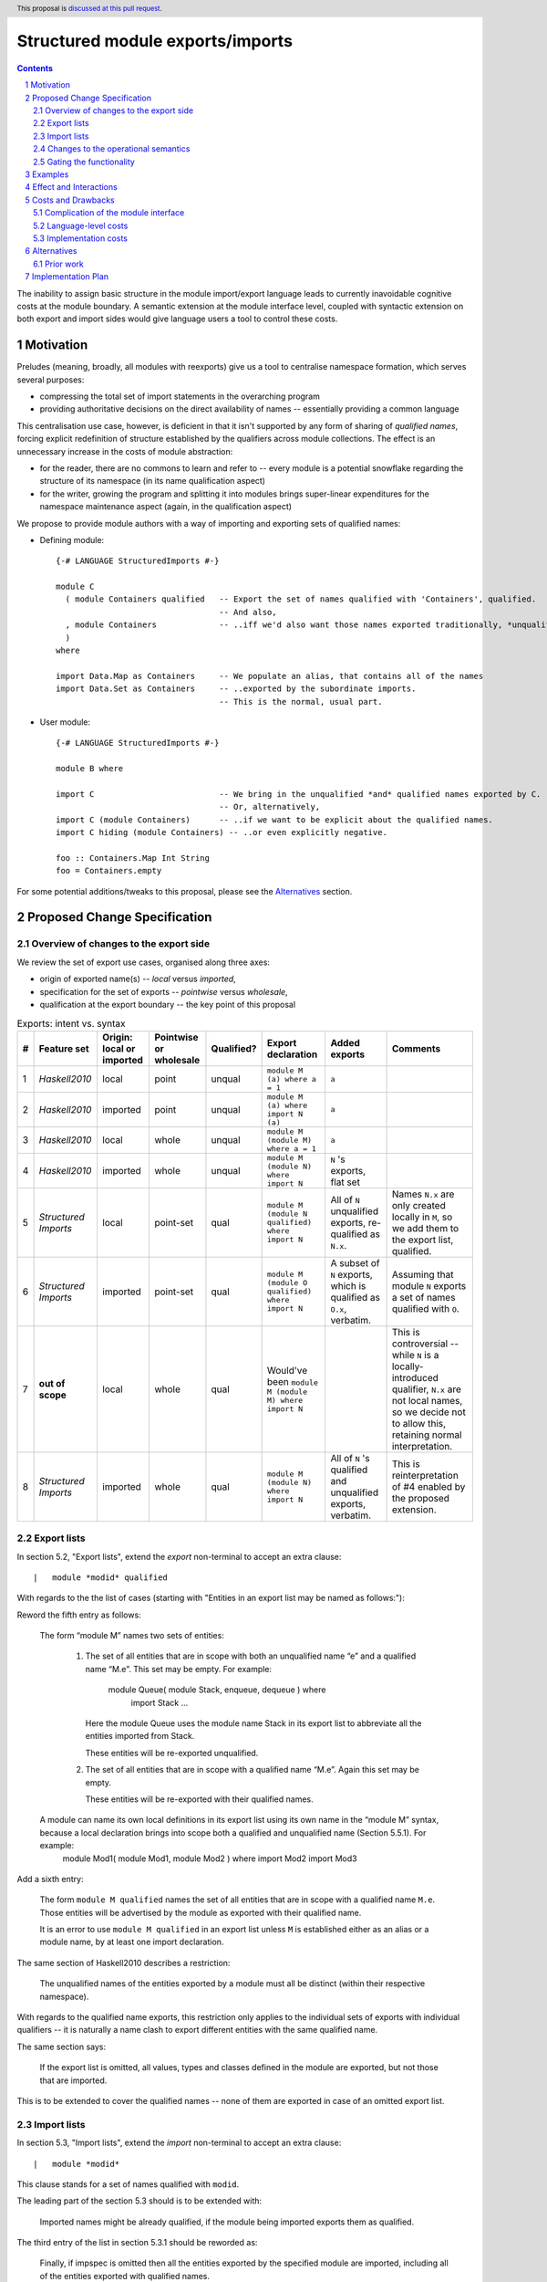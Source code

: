 Structured module exports/imports
=================================

.. author:: Kosyrev Serge
.. date-accepted::
.. proposal-number::
.. ticket-url::
.. implemented::
.. highlight:: haskell
.. header:: This proposal is `discussed at this pull request <https://github.com/ghc-proposals/ghc-proposals/pull/205>`_.
.. sectnum::
.. contents::

The inability to assign basic structure in the module import/export language leads to currently inavoidable cognitive costs at the module boundary.  A semantic extension at the module interface level, coupled with syntactic extension on both export and import sides would give language users a tool to control these costs.

Motivation
----------
Preludes (meaning, broadly, all modules with reexports) give us a tool to centralise namespace formation, which serves several purposes:

* compressing the total set of import statements in the overarching program
* providing authoritative decisions on the direct availability of names -- essentially providing a common language

This centralisation use case, however, is deficient in that it isn't supported by any form of sharing of *qualified names*, forcing explicit redefinition of structure established by the qualifiers across module collections. The effect is an unnecessary increase in the costs of module abstraction:

* for the reader, there are no commons to learn and refer to -- every module is a potential snowflake regarding the structure of its namespace (in its name qualification aspect)
* for the writer, growing the program and splitting it into modules brings super-linear expenditures for the namespace maintenance aspect (again, in the qualification aspect)

We propose to provide module authors with a way of importing and exporting sets of qualified names:

* Defining module::

    {-# LANGUAGE StructuredImports #-}

    module C
      ( module Containers qualified   -- Export the set of names qualified with 'Containers', qualified.
                                      -- And also,
      , module Containers             -- ..iff we'd also want those names exported traditionally, *unqualified*.
      )
    where

    import Data.Map as Containers     -- We populate an alias, that contains all of the names
    import Data.Set as Containers     -- ..exported by the subordinate imports.
                                      -- This is the normal, usual part.

* User module::

    {-# LANGUAGE StructuredImports #-}

    module B where

    import C                          -- We bring in the unqualified *and* qualified names exported by C.
                                      -- Or, alternatively,
    import C (module Containers)      -- ..if we want to be explicit about the qualified names.
    import C hiding (module Containers) -- ..or even explicitly negative.

    foo :: Containers.Map Int String
    foo = Containers.empty


For some potential additions/tweaks to this proposal, please see the `Alternatives`_ section.

Proposed Change Specification
-----------------------------
Overview of changes to the export side
^^^^^^^^^^^^^^^^^^^^^^^^^^^^^^^^^^^^^^

We review the set of export use cases, organised along three axes:

- origin of exported name(s) -- *local* versus *imported*,
- specification for the set of exports -- *pointwise* versus *wholesale*,
- qualification at the export boundary -- the key point of this proposal

.. list-table:: Exports: intent vs. syntax
   :header-rows: 1

   * - #
     - Feature set
     - Origin: local or imported
     - Pointwise or wholesale
     - Qualified?
     - Export declaration
     - Added exports
     - Comments
   * - 1
     - *Haskell2010*
     - local
     - point
     - unqual
     - ``module M (a) where a = 1``
     - ``a``
     -
   * - 2
     - *Haskell2010*
     - imported
     - point
     - unqual
     - ``module M (a) where import N (a)``
     - ``a``
     -
   * - 3
     - *Haskell2010*
     - local
     - whole
     - unqual
     - ``module M (module M) where a = 1``
     - ``a``
     -
   * - 4
     - *Haskell2010*
     - imported
     - whole
     - unqual
     - ``module M (module N) where import N``
     - ``N`` 's exports, flat set
     -
   * - 5
     - *Structured Imports*
     - local
     - point-set
     - qual
     - ``module M (module N qualified) where import N``
     - All of ``N`` unqualified exports, re-qualified as ``N.x``.
     - Names ``N.x`` are only created locally in ``M``, so we add them to the export list, qualified.
   * - 6
     - *Structured Imports*
     - imported
     - point-set
     - qual
     - ``module M (module O qualified) where import N``
     - A subset of ``N`` exports, which is qualified as ``O.x``, verbatim.
     - Assuming that module ``N`` exports a set of names qualified with ``O``.
   * - 7
     - **out of scope**
     - local
     - whole
     - qual
     - Would've been ``module M (module M) where import N``
     -
     - This is controversial -- while ``N`` is a locally-introduced qualifier,
       ``N.x`` are not local names, so we decide not to allow this, retaining
       normal interpretation.
   * - 8
     - *Structured Imports*
     - imported
     - whole
     - qual
     - ``module M (module N) where import N``
     - All of ``N`` 's qualified and unqualified exports, verbatim.
     - This is reinterpretation of #4 enabled by the proposed extension.

Export lists
^^^^^^^^^^^^
In section 5.2, "Export lists", extend the *export* non-terminal to accept an extra clause::

    |	module *modid* qualified

With regards to the the list of cases (starting with "Entities in an export list may be named as follows:"):

Reword the fifth entry as follows:

    The form “module M” names two sets of entities:

      1. The set of all entities that are in scope with both an unqualified name “e” and a qualified name “M.e”. This set may be empty. For example:

          module Queue( module Stack, enqueue, dequeue ) where
               import Stack
               ...

         Here the module Queue uses the module name Stack in its export list to abbreviate all the entities imported from Stack.

         These entities will be re-exported unqualified.

      2. The set of all entities that are in scope with a qualified name “M.e”.  Again this set may be empty.

         These entities will be re-exported with their qualified names.

    A module can name its own local definitions in its export list using its own name in the “module M” syntax, because a local declaration brings into scope both a qualified and unqualified name (Section 5.5.1). For example:
      module Mod1( module Mod1, module Mod2 ) where
      import Mod2
      import Mod3

Add a sixth entry:

   The form ``module M qualified`` names the set of all entities that are in scope with a qualified name ``M.e``.
   Those entities will be advertised by the module as exported with their qualified name.

   It is an error to use ``module M qualified`` in an export list unless ``M`` is established either as an alias or a module name, by at least one import declaration.

The same section of Haskell2010 describes a restriction:

   The unqualified names of the entities exported by a module must all be distinct (within their respective namespace).

With regards to the qualified name exports, this restriction only applies to the individual sets of exports with individual qualifiers -- it is naturally a name clash to export different entities with the same qualified name.

The same section says:

   If the export list is omitted, all values, types and classes defined in the module are exported, but not those that are imported.

This is to be extended to cover the qualified names -- none of them are exported in case of an omitted export list.

Import lists
^^^^^^^^^^^^
In section 5.3, "Import lists", extend the *import* non-terminal to accept an extra clause::

    |	module *modid*

This clause stands for a set of names qualified with ``modid``.

The leading part of the section 5.3 should is to be extended with:

   Imported names might be already qualified, if the module being imported exports them as qualified.

The third entry of the list in section 5.3.1 should be reworded as:

   Finally, if impspec is omitted then all the entities exported by the specified module are imported, including all of the entities exported with qualified names.

Changes to the operational semantics
^^^^^^^^^^^^^^^^^^^^^^^^^^^^^^^^^^^^
Semantics of module interface files need to be extended from the status-quo of only allowing a flat set of regular names in the exports, to also admitting qualified names.

More specifically, in the ``mi_exports`` field of ``HscTypes.ModIface`` we're going from ``[IfaceExport]`` to something morally equivalent to ``[(ModuleName, IfaceExport)]``.

Note: Implementation options
  1. Changing ``mi_exports`` to carry a list of pairs, as described above.
  2. Keeping the type and semantics of the ``mi_exports`` field as-is, and adding the new semantics to a new field, such as ``mi_exports_aliases`` -- which would be less disruptive (and more conducive towards maintaining backwards compatibility), but also less clean in the long run.

Gating the functionality
^^^^^^^^^^^^^^^^^^^^^^^^
The new semantics are to be guarded by a language pragma, such as:

  - ``StructuredImports``     -- because that's what we want, ultimately,
  - ``FirstClassModuleNames`` -- because that's what it is, conceptually.

Examples
--------
To clarify the above new import rules, suppose the module A has the following import/export structure::

   module A
     ( module ABC qualified
     , module DEF qualified
     )
   where
   import A.B.C as ABC (a,b,c)
   import D.E.F as DEF (d,e,f)

Then this table shows what names are brought into scope by the specified import statement:

.. list-table:: Effects of import statements
   :header-rows: 1

   * - #
     - Import declaration
     - Names brought into scope
   * - 1
     - ``import A``
     - ``ABC.a, ABC.b, ABC.c, DEF.d, DEF.e, DEF.f``
   * - 2
     - ``import A (module ABC)``
     - ``ABC.a, ABC.b, ABC.c``
   * - 3
     - ``import A hiding (module ABC)``
     - ``DEF.d, DEF.e, DEF.f``

In all cases, all instance declarations in scope in module A are imported.

Effect and Interactions
-----------------------
Package author will gain an option of conveniently setting up coherent namespaces for their entire packages (or their desired subsets), by potentially specifying the entire shared namespace structure in a single file.

The natural divergences and ambiguities of things like ``T`` meaning ``Data.Text`` or ``Data.Text.Lazy``, ``Map`` meaning ``Data.Map`` or ``Data.Map.Strict`` -- all those will have a concise and effective way of being addressed by a policy that will become expressible.

The implementation cases incurs a serialisation of module interface that is incompatible with non-extended functionality, regardless of the use of the extended functionality by the compiled module.

Costs and Drawbacks
-------------------
Complication of the module interface
^^^^^^^^^^^^^^^^^^^^^^^^^^^^^^^^^^^^
One unavoidable downside is the necessary complication in the module interface machinery -- we're now assigning structure to the previously unstructured set of names exchanged between modules, and that structure needs a material carrier.  The effect is two-fold, regardless of the use of the extended functionality:

1. Modules compiled by the extended compiler will be impossible to link using older compilers,
2. Linkability of modules produced by older compilers, if desired, will be restricted by the implementation of compatibility handling, that would assume empty exports sets of *level-1* names.

Language-level costs
^^^^^^^^^^^^^^^^^^^^
There appear to be no language-level costs for the non-users: ``StructuredImports`` not enabled in either module will result in simple, predictable, customary behavior (except for the backward compatibility cost).

There appears to be no compile-time cost whatsoever associated with handling of the modules compiled without the extension enabled.

Compile-time costs regarding processing of modules with the extension enabled should be:

1. Constrained to the module processing (compilation/linking) time,
2. Proportional to the complexity of the namespaces defined.

Implementation costs
^^^^^^^^^^^^^^^^^^^^
Implementation costs appear to include (according to a proof-of-concept implementation):

1. Parser changes
2. Renamer changes
3. Serialised module interface changes
4. Minor changes to the desugarer/simplifier, due to data forwarding necessities.

Alternatives
------------
A widely used alternative is disciplined copy-pasting of locally-aliased module imports between modules.  But avoiding reliance on human perfection is specifically part of our goal.

Prior work
^^^^^^^^^^
* 2005 Coutts, `as` in export lists: https://mail.haskell.org/pipermail/libraries/2005-March/003390.html . Salient points:
  * `letting modules export other modules' contents qualified with the module name`
* 2006 Wallace, explicit namespaces for module names: https://ghc.haskell.org/trac/ghc/wiki/Commentary/Packages/PackageNamespacesProposal . Salient points:
  * `The declaration import namespace brings into availability the subset of the hierarchy of module names rooted in the package "foo-1.3", at the position Data.Foo`
* 2013 de Castro Lopo, qualified exports: https://wiki.haskell.org/GHC/QualifiedModuleExport
  * `qualified module T` in export list

Implementation Plan
-------------------
A prototype implementation exists:  https://github.com/deepfire/ghc/tree/structured-imports
